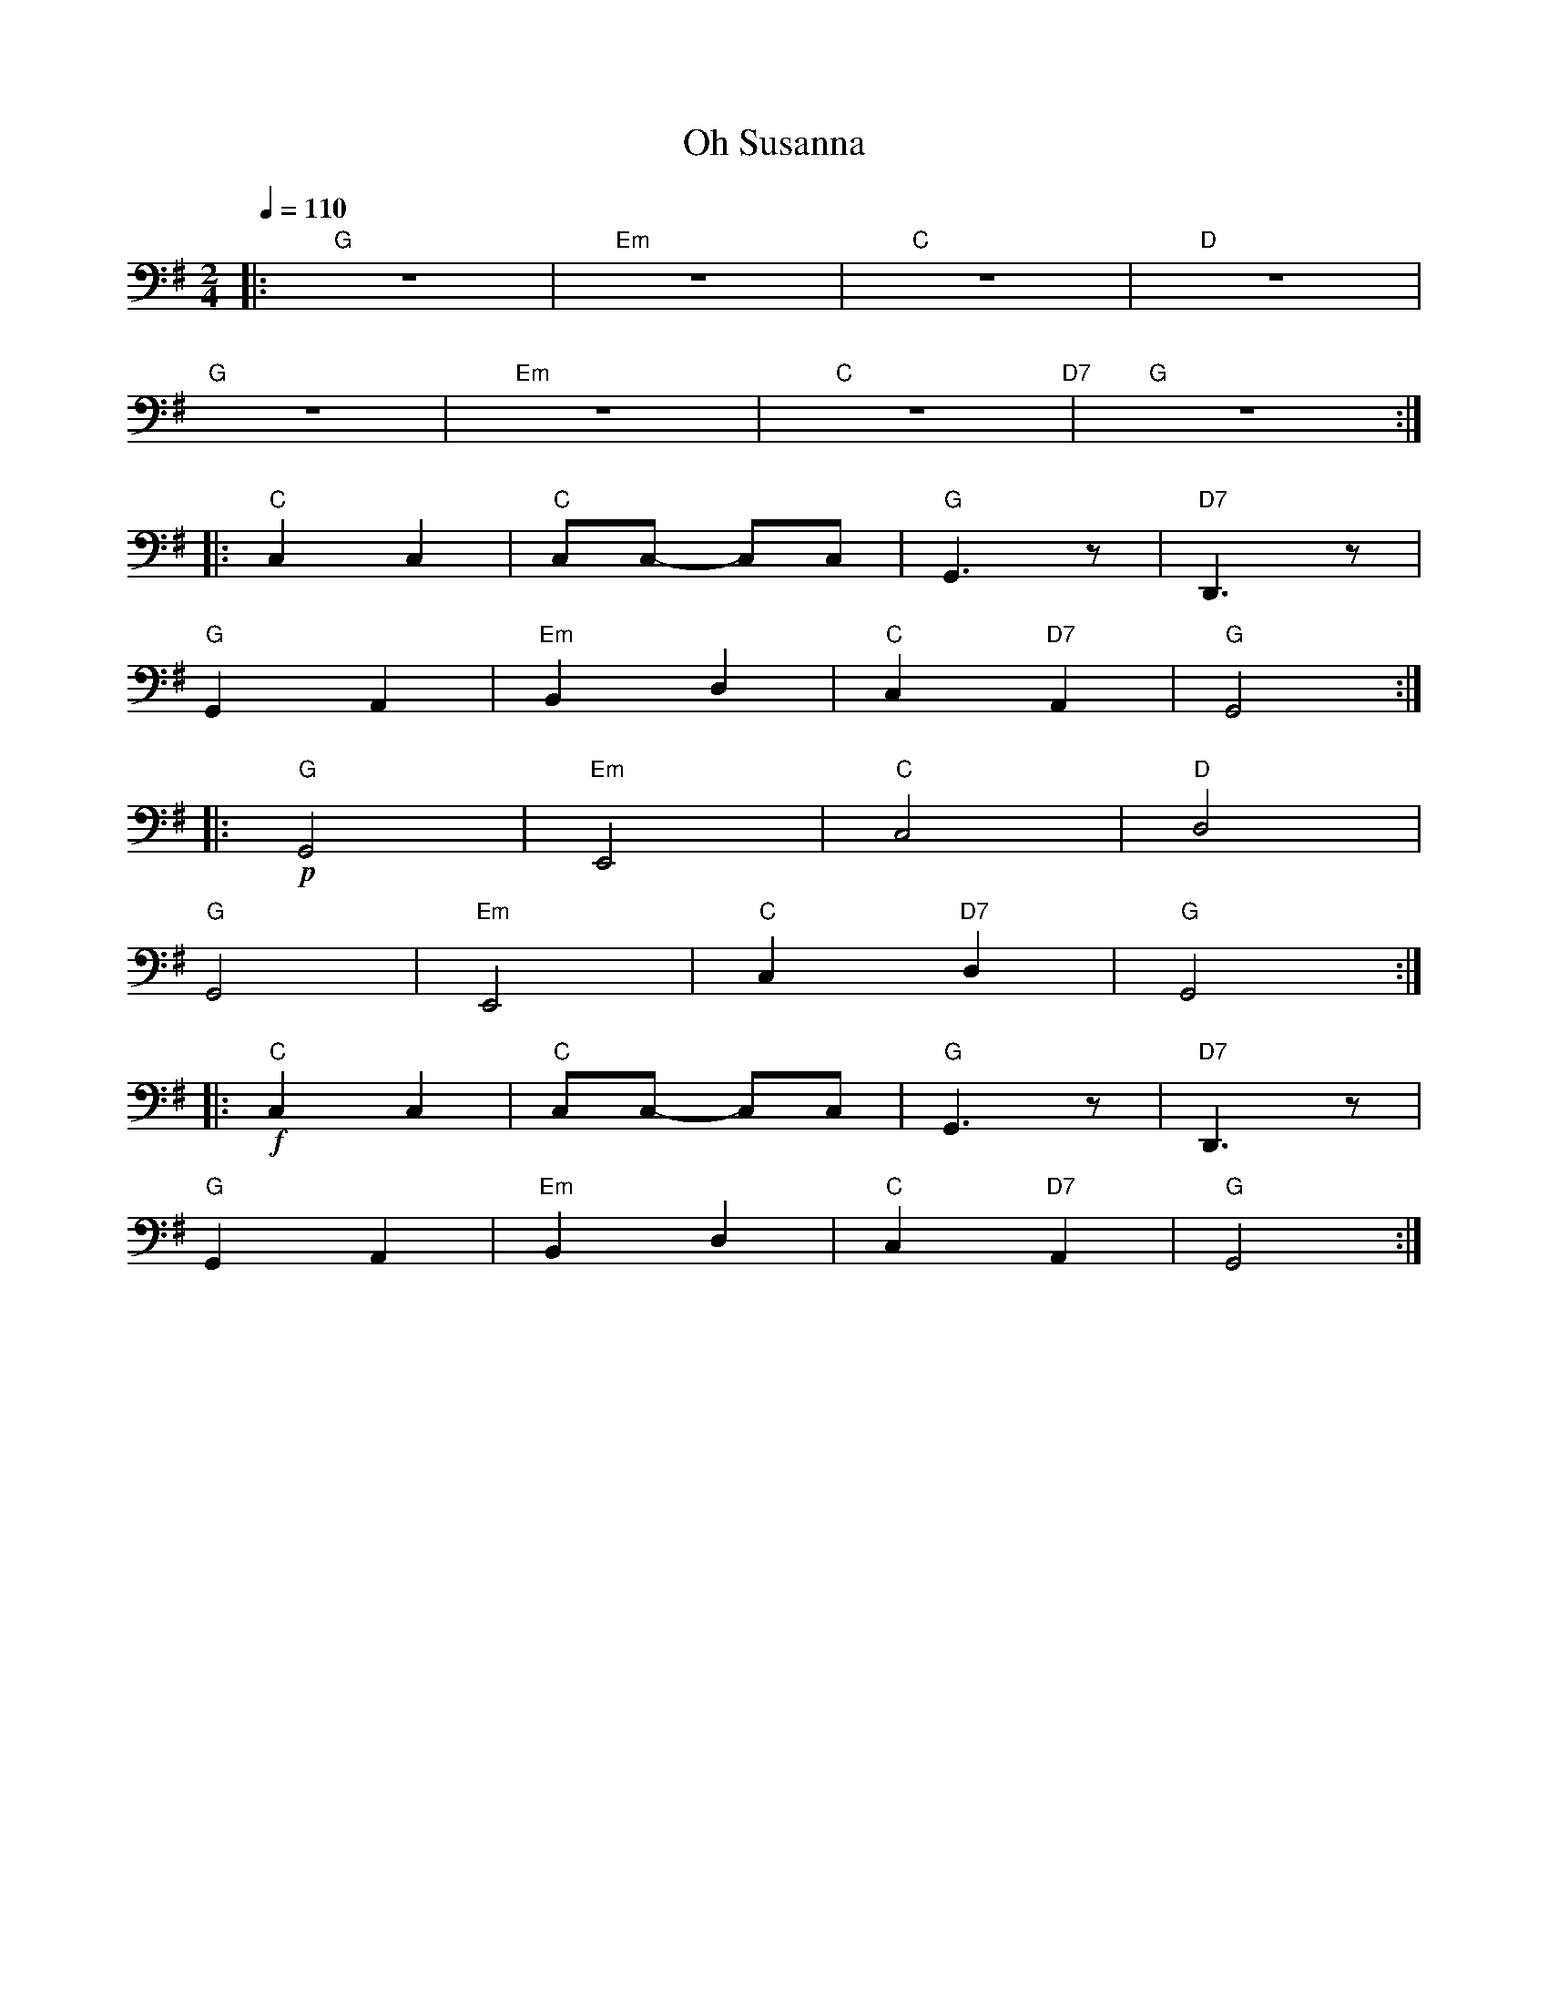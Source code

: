 X:1
T:Oh Susanna
L:1/8
Q:1/4=110
M:2/4
K:G
|:"G" z4 |"Em" z4 |"C" z4 |"D" z4 |
"G" z4 |"Em" z4 |"C" z4"D7" |"G" z4 ::
"C" C,2 C,2 |"C" C,C,- C,C, |"G" G,,3 z |"D7" D,,3 z |
"G" G,,2 A,,2 |"Em"B,,2 D,2 |"C" C,2"D7" A,,2 |"G" G,,4 ::
"G"!p! G,,4 |"Em" E,,4 |"C" C,4 |"D" D,4 |
"G" G,,4 |"Em" E,,4 |"C" C,2"D7" D,2 |"G" G,,4 ::
"C"!f! C,2 C,2 |"C" C,C,- C,C, |"G" G,,3 z |"D7" D,,3 z |
"G" G,,2 A,,2 |"Em" B,,2 D,2 |"C" C,2"D7" A,,2 |"G" G,,4 :|
